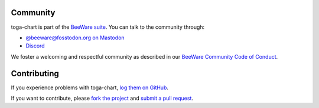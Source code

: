 Community
---------

toga-chart is part of the `BeeWare suite <https://beeware.org>`__. You can talk to the
community through:

* `@beeware@fosstodon.org on Mastodon <https://fosstodon.org/@beeware>`__

* `Discord <https://beeware.org/bee/chat/>`__

We foster a welcoming and respectful community as described in our `BeeWare Community
Code of Conduct <https://beeware.org/community/behavior/>`__.

Contributing
------------

If you experience problems with toga-chart, `log them on GitHub <https://github.com/beeware/toga-chart/issues>`__.

If you want to contribute, please `fork the project <https://github.com/beeware/toga-chart>`__ and `submit a pull request <https://github.com/beeware/toga-chart/pulls>`__.
